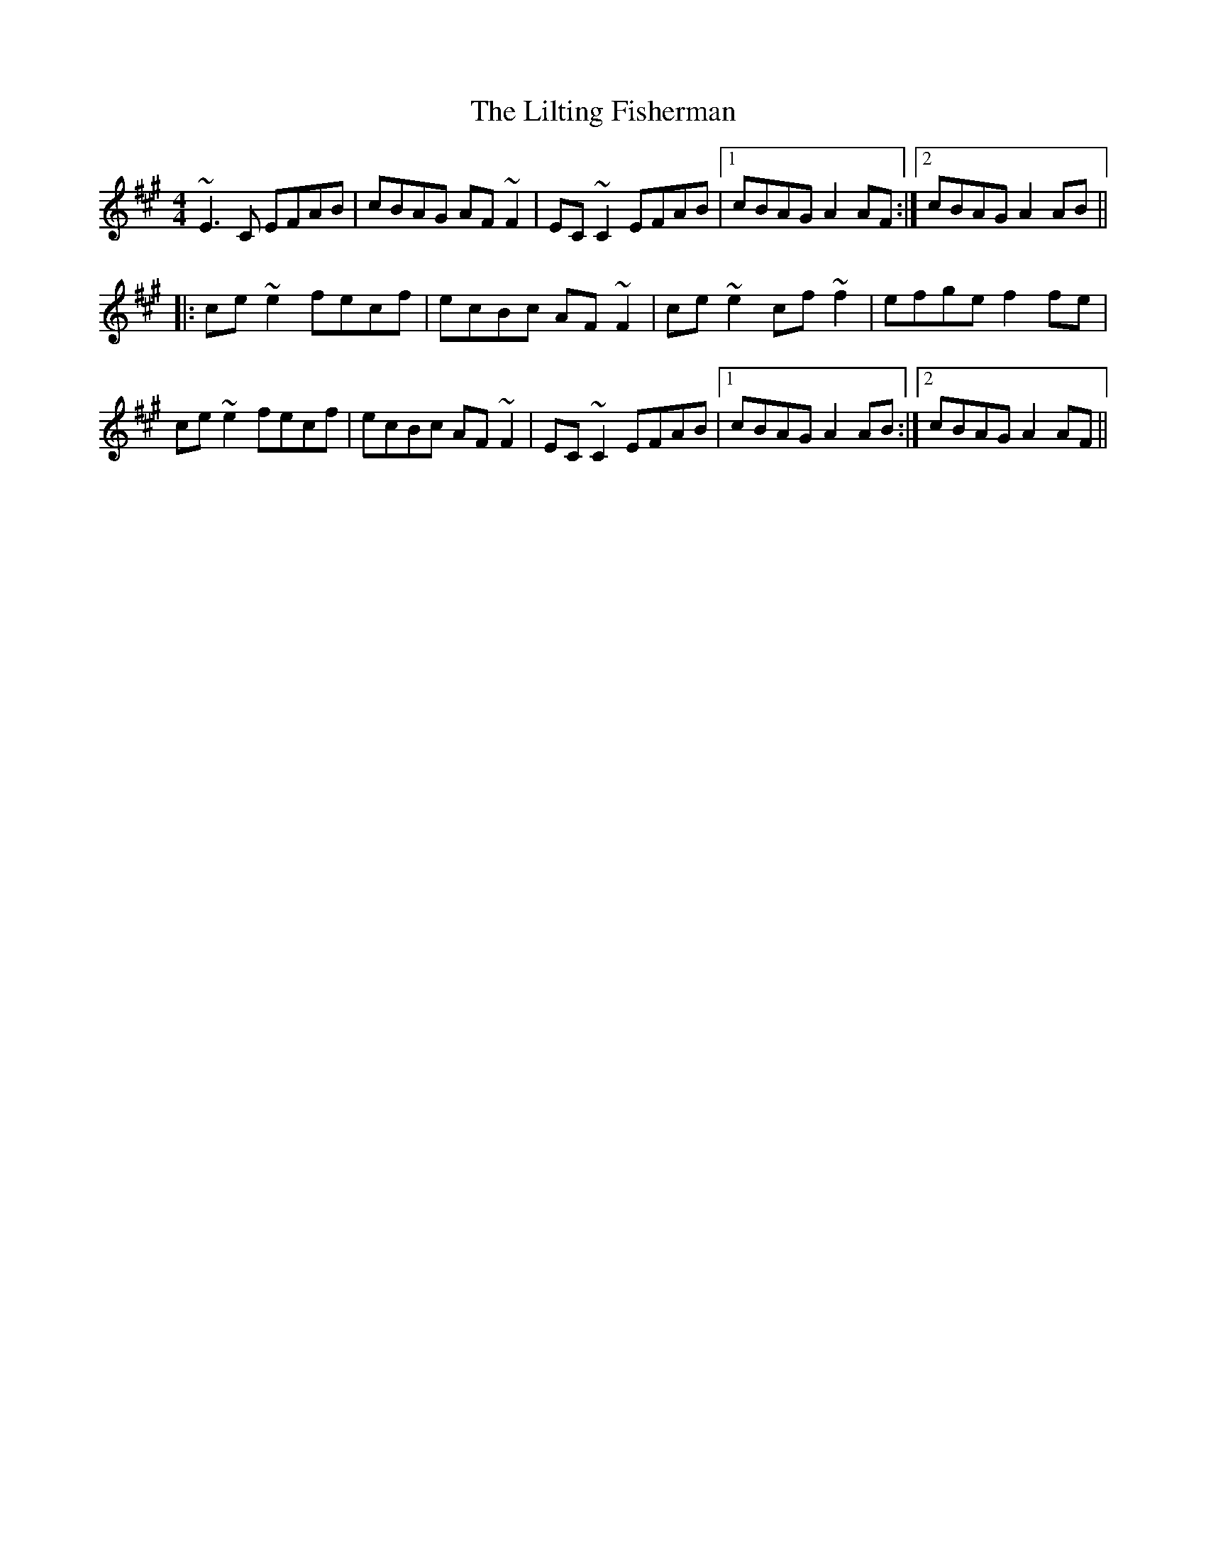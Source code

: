 X: 23626
T: Lilting Fisherman, The
R: reel
M: 4/4
K: Amajor
~E3C EFAB|cBAG AF~F2|EC~C2 EFAB|1 cBAG A2AF:|2 cBAG A2AB||
|:ce~e2 fecf|ecBc AF~F2|ce~e2 cf~f2|efge f2fe|
ce~e2 fecf|ecBc AF~F2|EC~C2 EFAB|1 cBAG A2AB:|2 cBAG A2AF||

